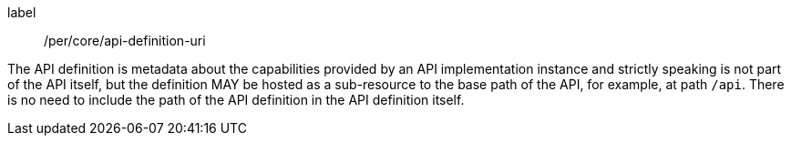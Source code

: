 [[per_core_api-definition-uri]]
[permission]
====
[%metadata]
label:: /per/core/api-definition-uri

The API definition is metadata about the capabilities provided by an API implementation instance and strictly speaking is not part of the API itself, but the definition MAY be hosted as a sub-resource to the base path of the API, for example, at path `/api`. There is no need to include the path of the API definition in the API definition itself.
====
